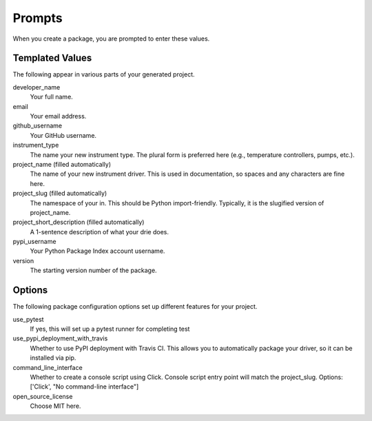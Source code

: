 .. _prompts:

Prompts
=======

When you create a package, you are prompted to enter these values.

Templated Values
----------------

The following appear in various parts of your generated project.

developer_name
    Your full name.

email
    Your email address.

github_username
    Your GitHub username.

instrument_type
    The name your new instrument type. The plural form is preferred here (e.g., temperature controllers, pumps, etc.).

project_name (filled automatically)
    The name of your new instrument driver. This is used in documentation, so spaces and any characters are fine here.

project_slug (filled automatically)
    The namespace of your in. This should be Python import-friendly. Typically, it is the slugified version of project_name.

project_short_description (filled automatically)
    A 1-sentence description of what your drie does.

pypi_username
    Your Python Package Index account username.

version
    The starting version number of the package.

Options
-------

The following package configuration options set up different features for your project.

use_pytest
    If yes, this will set up a pytest runner for completing test

use_pypi_deployment_with_travis
    Whether to use PyPI deployment with Travis CI.
    This allows you to automatically package your driver, so it can be installed via pip.

command_line_interface
    Whether to create a console script using Click. Console script entry point will match the project_slug. Options: ['Click', "No command-line interface"]

open_source_license
    Choose MIT here.

